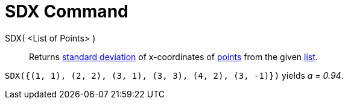 = SDX Command

SDX( <List of Points> )::
  Returns http://en.wikipedia.org/wiki/Standard_deviation[standard deviation] of x-coordinates of
  xref:/Points_and_Vectors.adoc[points] from the given xref:/Lists.adoc[list].

[EXAMPLE]
====

`SDX({(1, 1), (2, 2), (3, 1), (3, 3), (4, 2), (3, -1)})` yields _a = 0.94_.

====
